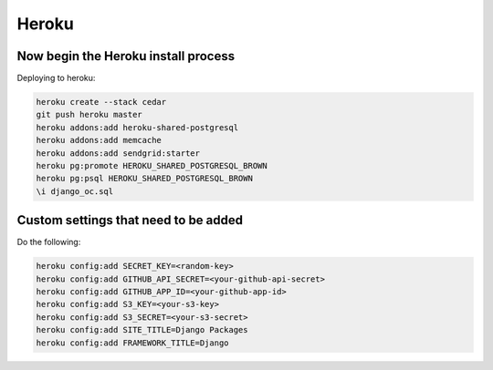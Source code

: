 ===========
Heroku
===========


Now begin the Heroku install process
==============================================

Deploying to heroku:

.. sourcecode:: bash

    heroku create --stack cedar
    git push heroku master
    heroku addons:add heroku-shared-postgresql
    heroku addons:add memcache
    heroku addons:add sendgrid:starter    
    heroku pg:promote HEROKU_SHARED_POSTGRESQL_BROWN
    heroku pg:psql HEROKU_SHARED_POSTGRESQL_BROWN
    \i django_oc.sql

Custom settings that need to be added
=======================================

Do the following:

.. sourcecode:: bash

    heroku config:add SECRET_KEY=<random-key>
    heroku config:add GITHUB_API_SECRET=<your-github-api-secret>
    heroku config:add GITHUB_APP_ID=<your-github-app-id>
    heroku config:add S3_KEY=<your-s3-key>  
    heroku config:add S3_SECRET=<your-s3-secret>  
    heroku config:add SITE_TITLE=Django Packages
    heroku config:add FRAMEWORK_TITLE=Django